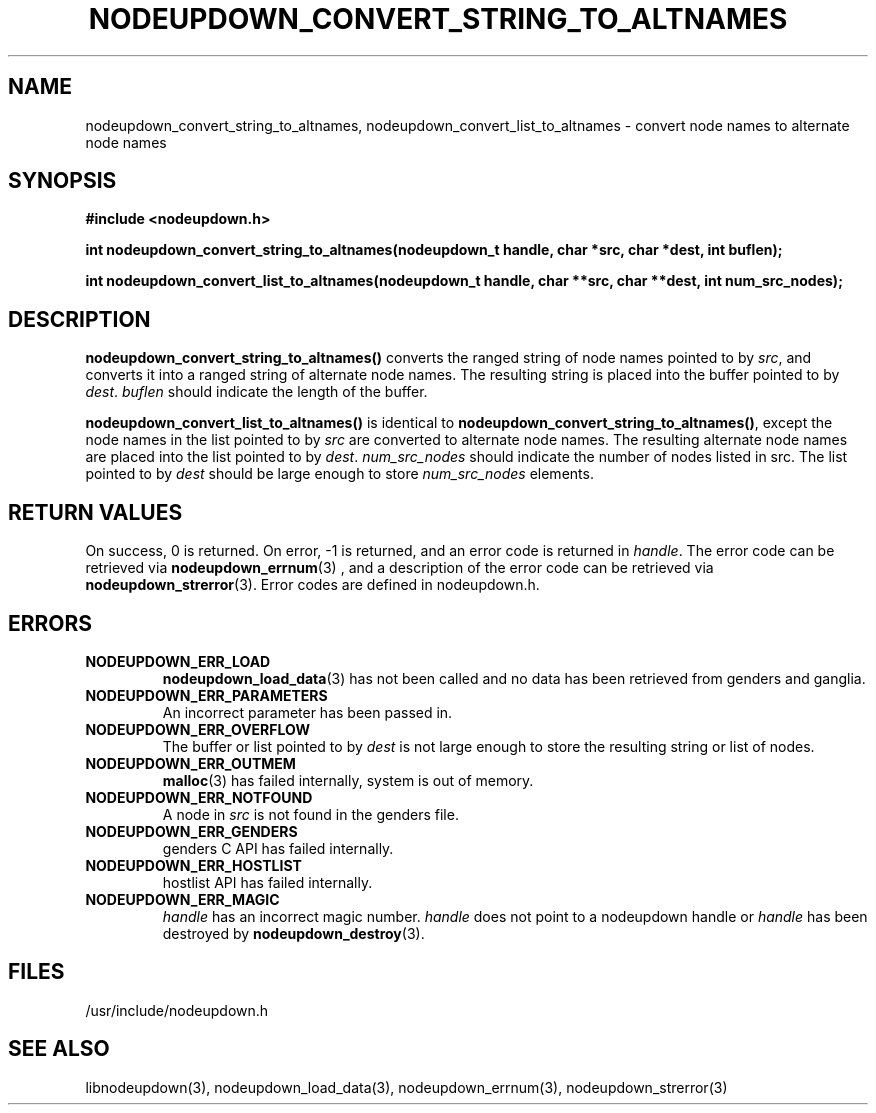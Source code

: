 \."#################################################################
\."$Id: nodeupdown_convert_altnames.3,v 1.1 2003-03-18 18:19:32 achu Exp $
\."by Albert Chu <chu11@llnl.gov>
\."#################################################################
.\"
.TH NODEUPDOWN_CONVERT_STRING_TO_ALTNAMES 3 "Release 1.1" "LLNL" "LIBNODEUPDOWN"
.SH NAME
nodeupdown_convert_string_to_altnames, nodeupdown_convert_list_to_altnames - convert node names to alternate node names
.SH SYNOPSIS
.B #include <nodeupdown.h>
.sp
.BI "int nodeupdown_convert_string_to_altnames(nodeupdown_t handle, char *src, char *dest, int buflen);"
.sp
.BI "int nodeupdown_convert_list_to_altnames(nodeupdown_t handle, char **src, char **dest, int num_src_nodes);"
.br
.SH DESCRIPTION
\fBnodeupdown_convert_string_to_altnames()\fR converts the ranged
string of node names pointed to by \fIsrc\fR, and converts it into a
ranged string of alternate node names.  The resulting string is
placed into the buffer pointed to by \fIdest\fR.  \fIbuflen\fR should
indicate the length of the buffer.

\fBnodeupdown_convert_list_to_altnames()\fR is identical to
\fBnodeupdown_convert_string_to_altnames()\fR, except the node names
in the list pointed to by \fIsrc\fR are converted to alternate node
names.  The resulting alternate node names are placed into the list pointed
to by \fIdest\fR.  \fInum_src_nodes\fR should indicate the number of
nodes listed in src.  The list pointed to by \fIdest\fR should be
large enough to store \fInum_src_nodes\fR elements.
.br
.SH RETURN VALUES
On success, 0 is returned.  On error, -1 is returned, and an error code
is returned in \fIhandle\fR.  The error code can be retrieved
via
.BR nodeupdown_errnum (3)
, and a description of the error code can be retrieved via 
.BR nodeupdown_strerror (3).  
Error codes are defined in nodeupdown.h.
.br
.SH ERRORS
.TP
.B NODEUPDOWN_ERR_LOAD
.BR nodeupdown_load_data (3)
has not been called and no data has been retrieved from genders and ganglia.
.TP
.B NODEUPDOWN_ERR_PARAMETERS
An incorrect parameter has been passed in.  
.TP
.B NODEUPDOWN_ERR_OVERFLOW
The buffer or list pointed to by \fIdest\fR is not large enough to store the resulting string or list of nodes.
.TP
.B NODEUPDOWN_ERR_OUTMEM
.BR malloc (3)
has failed internally, system is out of memory.
.TP
.B NODEUPDOWN_ERR_NOTFOUND
A node in \fIsrc\fR is not found in the genders file.  
.TP
.B NODEUPDOWN_ERR_GENDERS
genders C API has failed internally.
.TP
.B NODEUPDOWN_ERR_HOSTLIST
hostlist API has failed internally.
.TP
.B NODEUPDOWN_ERR_MAGIC 
\fIhandle\fR has an incorrect magic number.  \fIhandle\fR does not point to a nodeupdown
handle or \fIhandle\fR has been destroyed by 
.BR nodeupdown_destroy (3).
.br
.SH FILES
/usr/include/nodeupdown.h
.SH SEE ALSO
libnodeupdown(3), nodeupdown_load_data(3), nodeupdown_errnum(3), nodeupdown_strerror(3)
